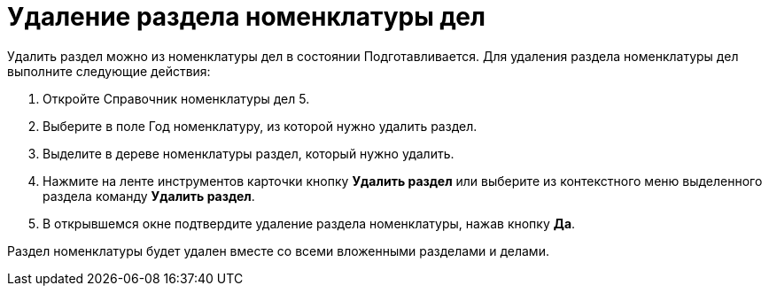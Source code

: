 = Удаление раздела номенклатуры дел

Удалить раздел можно из номенклатуры дел в состоянии Подготавливается. Для удаления раздела номенклатуры дел выполните следующие действия:

[arabic]
. Откройте Справочник номенклатуры дел 5.
. Выберите в поле Год номенклатуру, из которой нужно удалить раздел.
. Выделите в дереве номенклатуры раздел, который нужно удалить.
. Нажмите на ленте инструментов карточки кнопку *Удалить раздел* или выберите из контекстного меню выделенного раздела команду *Удалить раздел*.
. В открывшемся окне подтвердите удаление раздела номенклатуры, нажав кнопку *Да*.

Раздел номенклатуры будет удален вместе со всеми вложенными разделами и делами.
